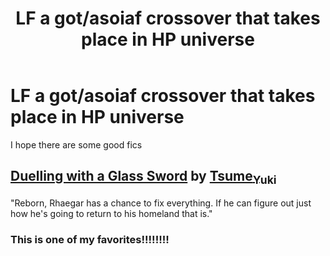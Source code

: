 #+TITLE: LF a got/asoiaf crossover that takes place in HP universe

* LF a got/asoiaf crossover that takes place in HP universe
:PROPERTIES:
:Author: jakeshibA
:Score: 6
:DateUnix: 1566758030.0
:DateShort: 2019-Aug-25
:FlairText: Request
:END:
I hope there are some good fics


** [[https://archiveofourown.org/works/7157546][Duelling with a Glass Sword]] by [[https://archiveofourown.org/users/Tsume_Yuki/pseuds/Tsume_Yuki][Tsume_Yuki]]

"Reborn, Rhaegar has a chance to fix everything. If he can figure out just how he's going to return to his homeland that is."
:PROPERTIES:
:Author: 4wallsandawindow
:Score: 5
:DateUnix: 1566759629.0
:DateShort: 2019-Aug-25
:END:

*** This is one of my favorites!!!!!!!!
:PROPERTIES:
:Author: iamfixingcar
:Score: 1
:DateUnix: 1566761761.0
:DateShort: 2019-Aug-26
:END:
